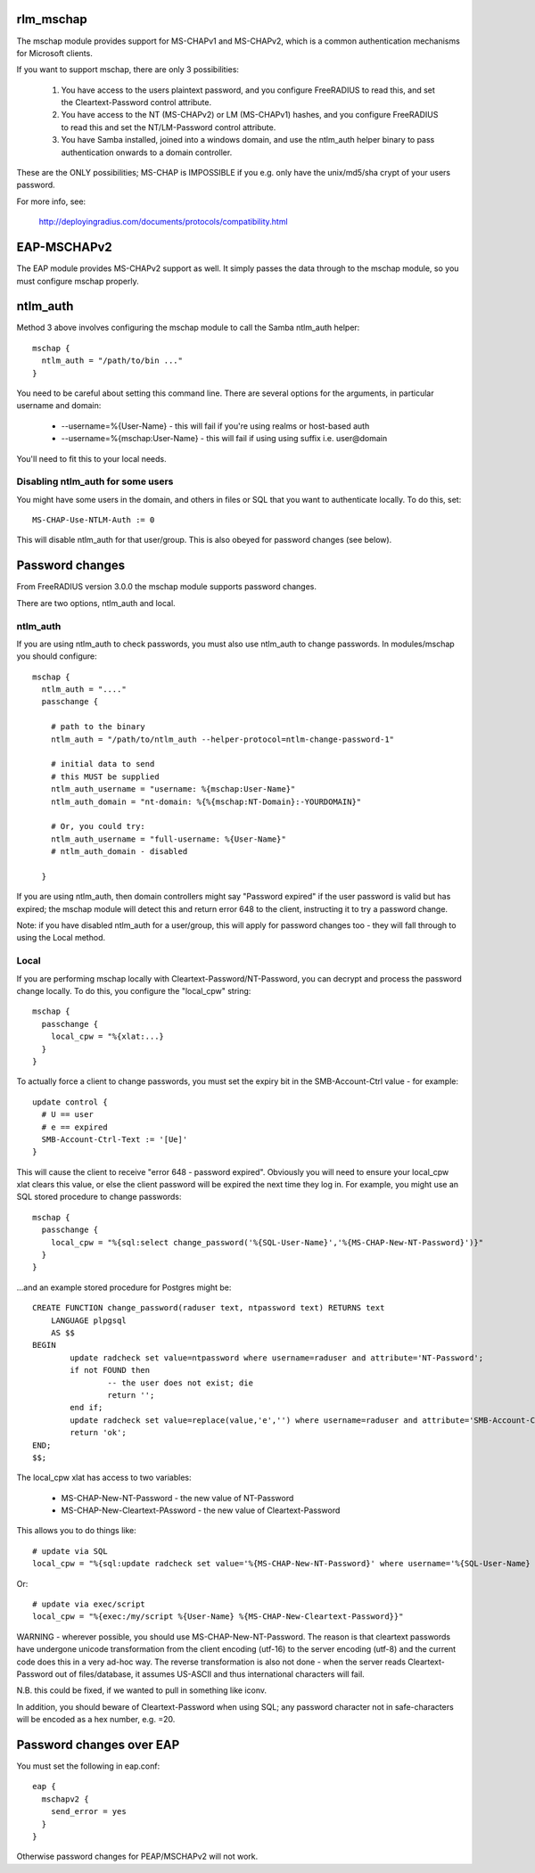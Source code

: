 rlm_mschap
==========

The mschap module provides support for MS-CHAPv1 and MS-CHAPv2, which is
a common authentication mechanisms for Microsoft clients.

If you want to support mschap, there are only 3 possibilities:

 1. You have access to the users plaintext password, and you configure
    FreeRADIUS to read this, and set the Cleartext-Password control attribute.

 2. You have access to the NT (MS-CHAPv2) or LM (MS-CHAPv1) hashes,
    and you configure FreeRADIUS to read this and set the NT/LM-Password
    control attribute.

 3. You have Samba installed, joined into a windows domain, and use
    the ntlm_auth helper binary to pass authentication onwards to
    a domain controller.

These are the ONLY possibilities; MS-CHAP is IMPOSSIBLE if you e.g. only
have the unix/md5/sha crypt of your users password.

For more info, see:

 http://deployingradius.com/documents/protocols/compatibility.html

EAP-MSCHAPv2
============

The EAP module provides MS-CHAPv2 support as well. It simply passes the
data through to the mschap module, so you must configure mschap properly.

ntlm_auth
=========

Method 3 above involves configuring the mschap module to call the Samba
ntlm_auth helper:

::

  mschap {
    ntlm_auth = "/path/to/bin ..."
  }

You need to be careful about setting this command line. There are several
options for the arguments, in particular username and domain:

 * --username=%{User-Name} - this will fail if you're using realms or host-based auth
 * --username=%{mschap:User-Name} - this will fail if using using suffix i.e. user@domain

You'll need to fit this to your local needs.

Disabling ntlm_auth for some users
----------------------------------

You might have some users in the domain, and others in files or SQL that you
want to authenticate locally. To do this, set::

 MS-CHAP-Use-NTLM-Auth := 0

This will disable ntlm_auth for that user/group. This is also obeyed
for password changes (see below).

Password changes
================

From FreeRADIUS version 3.0.0 the mschap module supports password changes.

There are two options, ntlm_auth and local.

ntlm_auth
---------

If you are using ntlm_auth to check passwords, you must also use
ntlm_auth to change passwords. In modules/mschap you should configure::

  mschap {
    ntlm_auth = "...."
    passchange {

      # path to the binary
      ntlm_auth = "/path/to/ntlm_auth --helper-protocol=ntlm-change-password-1"

      # initial data to send
      # this MUST be supplied
      ntlm_auth_username = "username: %{mschap:User-Name}"
      ntlm_auth_domain = "nt-domain: %{%{mschap:NT-Domain}:-YOURDOMAIN}"

      # Or, you could try:
      ntlm_auth_username = "full-username: %{User-Name}"
      # ntlm_auth_domain - disabled

    }


If you are using ntlm_auth, then domain controllers might say
"Password expired" if the user password is valid but has expired; the
mschap module will detect this and return error 648 to the client,
instructing it to try a password change.

Note: if you have disabled ntlm_auth for a user/group, this will apply
for password changes too - they will fall through to using the Local
method.

Local
-----

If you are performing mschap locally with Cleartext-Password/NT-Password, you
can decrypt and process the password change locally. To do this, you configure
the "local_cpw" string::

  mschap {
    passchange {
      local_cpw = "%{xlat:...}
    }
  }

To actually force a client to change passwords, you must set the expiry bit
in the SMB-Account-Ctrl value - for example::

  update control {
    # U == user
    # e == expired
    SMB-Account-Ctrl-Text := '[Ue]'
  }

This will cause the client to receive "error 648 - password
expired". Obviously you will need to ensure your local_cpw xlat clears
this value, or else the client password will be expired the next time
they log in. For example, you might use an SQL stored procedure to
change passwords::

  mschap {
    passchange {
      local_cpw = "%{sql:select change_password('%{SQL-User-Name}','%{MS-CHAP-New-NT-Password}')}"
    }
  }

...and an example stored procedure for Postgres might be::

  CREATE FUNCTION change_password(raduser text, ntpassword text) RETURNS text
      LANGUAGE plpgsql
      AS $$
  BEGIN
          update radcheck set value=ntpassword where username=raduser and attribute='NT-Password';
          if not FOUND then
                  -- the user does not exist; die
                  return '';
          end if;
          update radcheck set value=replace(value,'e','') where username=raduser and attribute='SMB-Account-Ctrl-Text' and value like '%e%';
          return 'ok';
  END;
  $$;


The local_cpw xlat has access to two variables:

 * MS-CHAP-New-NT-Password        - the new value of NT-Password
 * MS-CHAP-New-Cleartext-PAssword - the new value of Cleartext-Password

This allows you to do things like::

  # update via SQL
  local_cpw = "%{sql:update radcheck set value='%{MS-CHAP-New-NT-Password}' where username='%{SQL-User-Name} and attribute='NT-Password'}"

Or::

  # update via exec/script
  local_cpw = "%{exec:/my/script %{User-Name} %{MS-CHAP-New-Cleartext-Password}}"

WARNING - wherever possible, you should use
MS-CHAP-New-NT-Password. The reason is that cleartext passwords have
undergone unicode transformation from the client encoding (utf-16) to
the server encoding (utf-8) and the current code does this in a very
ad-hoc way. The reverse transformation is also not done - when the
server reads Cleartext-Password out of files/database, it assumes
US-ASCII and thus international characters will fail.

N.B. this could be fixed, if we wanted to pull in something like iconv.

In addition, you should beware of Cleartext-Password when using SQL;
any password character not in safe-characters will be encoded as a hex
number, e.g. =20.

Password changes over EAP
=========================

You must set the following in eap.conf::

 eap {
   mschapv2 {
     send_error = yes
   }
 }

Otherwise password changes for PEAP/MSCHAPv2 will not work.
